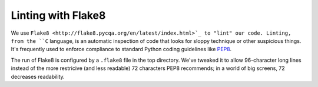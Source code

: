 =====================
 Linting with Flake8
=====================

We use ``Flake8 <http://flake8.pycqa.org/en/latest/index.html>`_ to
"lint" our code. Linting, from the ``C`` language, is an automatic
inspection of code that looks for sloppy technique or other suspicious
things.  It's frequently used to enforce compliance to standard Python
coding guidelines like `PEP8
<https://www.python.org/dev/peps/pep-0008/>`_.

The run of Flake8 is configured by a ``.flake8`` file in the top
directory.  We've tweaked it to allow 96-character long lines instead
of the more restricive (and less readable) 72 characters PEP8
recommends; in a world of big screens, 72 decreases readability.
